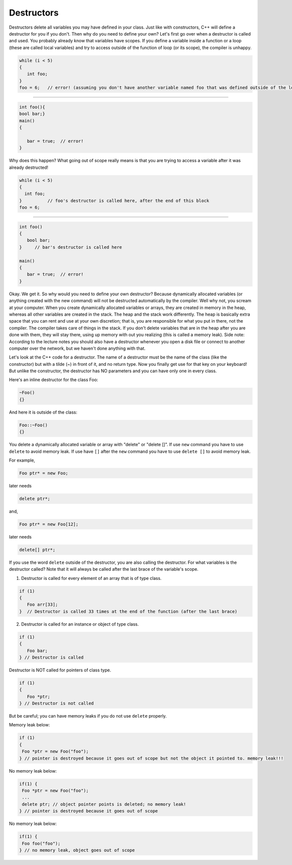 .. decipher documentation master file, created by
   sphinx-quickstart on Thu Feb  5 18:25:10 2015.
   You can adapt this file completely to your liking, but it should at least
   Inheritance.rst
   contain the root `toctree` directive.

===========
Destructors
===========

Destructors delete all variables you may have defined in your class.
Just like with constructors, C++ will define a destructor for you if you don't.
Then why do you need to define your own? Let's first go over when a destructor is called and used.
You probably already know that variables have scopes.
If you define a variable inside a function or a loop (these are called local variables)
and try to access outside of the function of loop (or its scope), the compiler is unhappy.

.. code-block:: c++

   while (i < 5)
   {
      int foo;
   }
   foo = 6;   // error! (assuming you don't have another variable named foo that was defined outside of the loop)

---------------

.. code-block:: c++

   int foo(){
   bool bar;}
   main()
   {

      bar = true;  // error!
   }

Why does this happen?
What going out of scope really means is that you are trying to access a variable after it was already destructed!

.. code-block:: c++

   while (i < 5)
   {
     int foo;
   }          // foo's destructor is called here, after the end of this block
   foo = 6;

---------------

.. code-block:: c++

   int foo()
   {
      bool bar;
   }     // bar's destructor is called here

   main()
   {
      bar = true;  // error!
   }

Okay.
We get it.
So why would you need to define your own destructor?
Because dynamically allocated variables (or anything created with the new command) will not be destructed automatically by the compiler.
Well why not, you scream at your computer. When you create dynamically allocated variables or arrays, they are created in memory in the heap, whereas all other variables are created in the stack.
The heap and the stack work differently.
The heap is basically extra space that you can rent and use at your own discretion; that is, you are responsible for what you put in there, not the compiler.
The compiler takes care of things in the stack.
If you don't delete variables that are in the heap after you are done with them, they will stay there, using up memory with out you realizing
(this is called a memory leak).
Side note: According to the lecture notes you should also have a destructor whenever you open a disk file or connect to another computer over the network, but we haven't done anything with that.

Let's look at the C++ code for a destructor.
The name of a destructor must be the name of the class (like the constructor) but with a tilde (~) in front of it, and no return type.
Now you finally get use for that key on your keyboard! But unlike the constructor, the destructor has NO parameters and you can have only one in every class.

Here's an inline destructor for the class Foo:

.. code-block:: c++

   ~Foo()
   {}

And here it is outside of the class:

.. code-block:: c++

   Foo::~Foo()
   {}

You delete a dynamically allocated variable or array with "delete" or "delete []".
If use ``new`` command you have to use ``delete`` to avoid memory leak.
If use have ``[]`` after the ``new`` command you have to use ``delete []`` to avoid memory leak.

For example,

.. code-block:: c++

   Foo ptr* = new Foo;

later needs

.. code-block:: c++

   delete ptr*;

and,

.. code-block:: c++

   Foo ptr* = new Foo[12];

later needs

.. code-block:: c++

   delete[] ptr*;


If you use the word ``delete`` outside of the destructor, you are also calling the destructor.
For what variables is the destructor called?
Note that it will always be called after the last brace of the variable's scope.

1) Destructor is called for every element of an array that is of type class.

.. code-block:: c++

   if (1)
   {
      Foo arr[33];
   }  // Destructor is called 33 times at the end of the function (after the last brace)

2) Destructor is called for an instance or object of type class.

.. code-block:: c++

   if (1)
   {
      Foo bar;
   } // Destructor is called

Destructor is NOT called for pointers of class type.

.. code-block:: c++

   if (1)
   {
      Foo *ptr;
   } // Destructor is not called


But be careful; you can have memory leaks if you do not use ``delete`` properly.

Memory leak below:

.. code-block:: c++

   if (1)
   {
    Foo *ptr = new Foo("foo");
   } // pointer is destroyed because it goes out of scope but not the object it pointed to. memory leak!!!

No memory leak below:

.. code-block:: c++

   if(1) {
    Foo *ptr = new Foo("foo");
    ...
    delete ptr; // object pointer points is deleted; no memory leak!
   } // pointer is destroyed because it goes out of scope

No memory leak below:

.. code-block:: c++

   if(1) {
    Foo foo("foo");
   } // no memory leak, object goes out of scope
